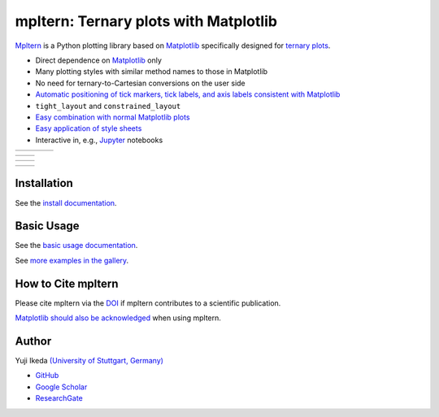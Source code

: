 ######################################
mpltern: Ternary plots with Matplotlib
######################################

.. |PyPI version| image:: https://badge.fury.io/py/mpltern.svg
   :target: https://badge.fury.io/py/mpltern
.. |Downloads| image:: https://static.pepy.tech/badge/mpltern/month
   :target: https://pepy.tech/project/mpltern
.. |Conda Version| image:: https://img.shields.io/conda/vn/conda-forge/mpltern.svg
   :target: https://anaconda.org/conda-forge/mpltern
.. |Conda Downloads| image:: https://img.shields.io/conda/dn/conda-forge/mpltern.svg
   :target: https://anaconda.org/conda-forge/mpltern
.. |GitHubActions| image:: https://github.com/yuzie007/mpltern/actions/workflows/tests.yml/badge.svg
   :target: https://github.com/yuzie007/mpltern/actions?query=workflow%3ATests
.. |CircleCI| image:: https://circleci.com/gh/yuzie007/mpltern.svg?style=shield
   :target: https://circleci.com/gh/yuzie007/mpltern
.. |DOI| image:: https://zenodo.org/badge/DOI/10.5281/zenodo.3528354.svg
   :target: https://doi.org/10.5281/zenodo.3528354
.. |Codecov| image:: https://codecov.io/gh/yuzie007/mpltern/branch/master/graph/badge.svg
   :target: https://codecov.io/gh/yuzie007/mpltern

|PyPI version| |Downloads| |Conda Version| |Conda Downloads|

|GitHubActions| |CircleCI| |Codecov|

|DOI|

.. _Matplotlib: https://matplotlib.org

`Mpltern <https://yuzie007.github.io/mpltern>`__ is a Python plotting library
based on `Matplotlib`_ specifically designed for
`ternary plots <https://en.wikipedia.org/wiki/Ternary_plot>`__.

- Direct dependence on `Matplotlib`_ only

- Many plotting styles with similar method names to those in Matplotlib

- No need for ternary-to-Cartesian conversions on the user side

- `Automatic positioning of tick markers, tick labels, and axis labels
  consistent with Matplotlib
  <https://mpltern.readthedocs.io/en/latest/gallery/axis_and_tick/index.html>`__

- ``tight_layout`` and ``constrained_layout``

- `Easy combination with normal Matplotlib plots
  <https://mpltern.readthedocs.io/en/latest/gallery/intermediate/with_normal_plots.html>`__

- `Easy application of style sheets
  <https://mpltern.readthedocs.io/en/latest/gallery/intermediate/style_sheets.html>`__

- Interactive in, e.g., `Jupyter <http://jupyter.org>`__ notebooks

.. list-table::
   :widths: auto

   * - .. image:: https://mpltern.readthedocs.io/en/latest/_images/sphx_glr_style_sheets_001.svg
          :target: https://mpltern.readthedocs.io/en/latest/gallery/intermediate/style_sheets.html
     - .. image:: https://mpltern.readthedocs.io/en/latest/_images/sphx_glr_05.inset_001.svg
          :target: https://mpltern.readthedocs.io/en/latest/gallery/advanced/05.inset.html
     - .. image:: https://mpltern.readthedocs.io/en/latest/_images/sphx_glr_07.polygon_001.svg
          :target: https://mpltern.readthedocs.io/en/latest/gallery/introductory/07.polygon.html
     - .. image:: https://mpltern.readthedocs.io/en/latest/_images/sphx_glr_02.arbitrary_triangle_001.svg
          :target: https://mpltern.readthedocs.io/en/latest/gallery/triangle/02.arbitrary_triangle.html

.. list-table::
   :widths: auto

   * - .. image:: https://mpltern.readthedocs.io/en/latest/_images/sphx_glr_01.scatter_001.svg
          :target: https://mpltern.readthedocs.io/en/latest/gallery/introductory/01.scatter.html
     - .. image:: https://mpltern.readthedocs.io/en/latest/_images/sphx_glr_08.quiver_001.svg
          :target: https://mpltern.readthedocs.io/en/latest/gallery/introductory/08.quiver.html

.. list-table::
   :widths: auto

   * - .. image:: https://mpltern.readthedocs.io/en/latest/_images/sphx_glr_02.contour_001.svg
          :target: https://mpltern.readthedocs.io/en/latest/gallery/introductory/02.contour.html
     - .. image:: https://mpltern.readthedocs.io/en/latest/_images/sphx_glr_03.pseudocolor_001.svg
          :target: https://mpltern.readthedocs.io/en/latest/gallery/introductory/03.pseudocolor.html

.. list-table::
   :widths: auto

   * - .. image:: https://mpltern.readthedocs.io/en/latest/_images/sphx_glr_with_scatter_001.svg
          :target: https://mpltern.readthedocs.io/en/latest/gallery/statistics/with_scatter.html
     - .. image:: https://mpltern.readthedocs.io/en/latest/_images/sphx_glr_tick_position_001.svg
          :target: https://mpltern.readthedocs.io/en/develop/gallery/axis_and_tick/tick_position.html

Installation
============

See the `install
documentation <https://mpltern.readthedocs.io/en/latest/installation.html>`__.

Basic Usage
===========

See the `basic usage
documentation <https://mpltern.readthedocs.io/en/latest/basic_usage.html>`__.

See `more examples in the gallery
<https://mpltern.readthedocs.io/en/latest/gallery/index.html>`__.

How to Cite mpltern
===================

Please cite mpltern via the
`DOI <https://doi.org/10.5281/zenodo.3528354>`__
if mpltern contributes to a scientific publication.

`Matplotlib should also be acknowledged <https://matplotlib.org/citing.html>`_
when using mpltern.

Author
======

Yuji Ikeda `(University of Stuttgart, Germany) <https://www.imw.uni-stuttgart.de/team/Ikeda/>`__

- `GitHub <https://github.com/yuzie007>`__
- `Google Scholar <https://scholar.google.co.jp/citations?user=2m5dkBwAAAAJ&hl=en>`__
- `ResearchGate <https://www.researchgate.net/profile/Yuji_Ikeda6>`__
